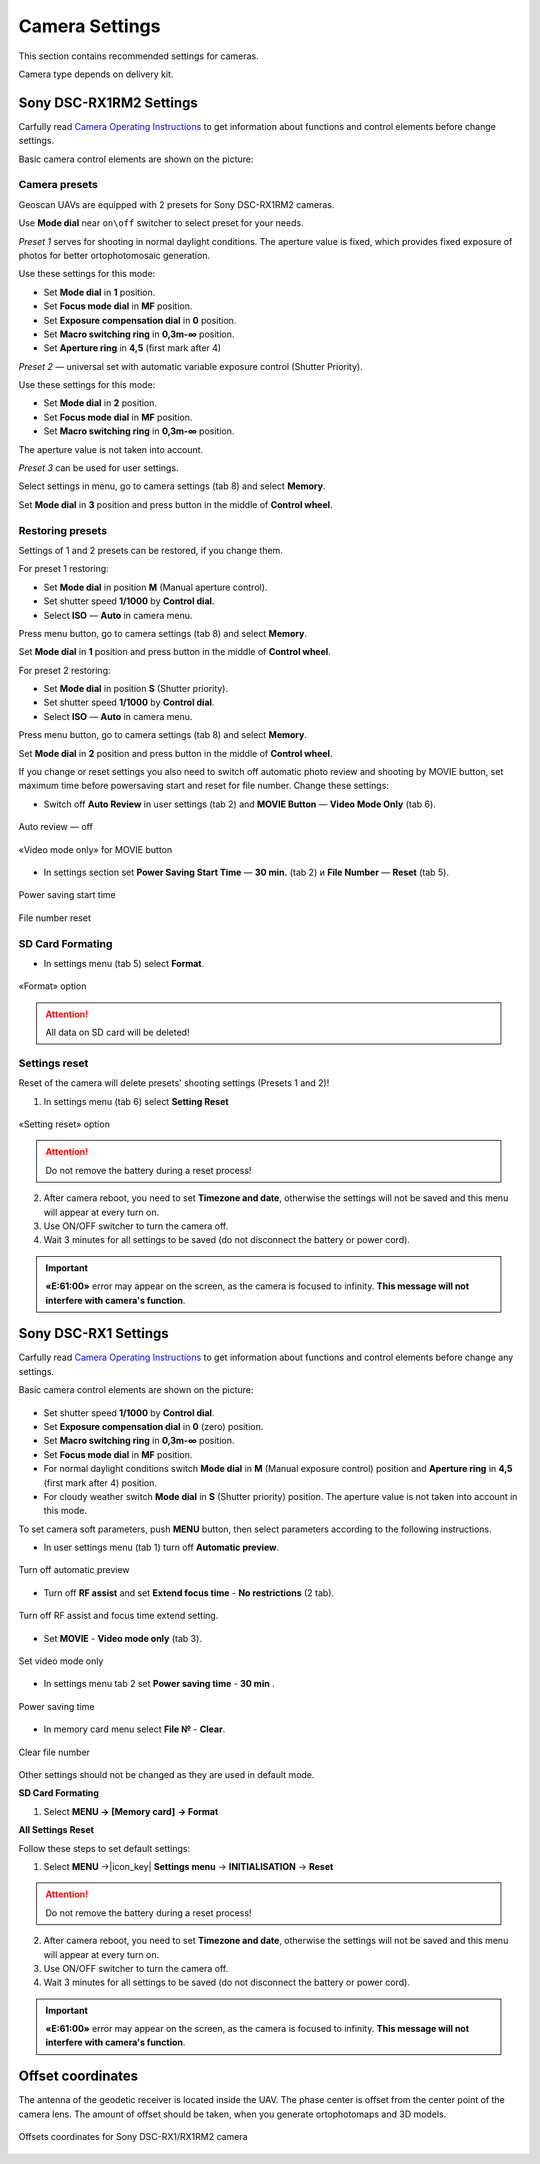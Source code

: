 Camera Settings
=========================

.. |icon_cam| image:: _static/_images/icon_cam.png
    :width: 25

.. |icon_set| image:: _static/_images/icon_set.png
    :width: 25

.. |icon_bag| image:: _static/_images/icon_bag.png
    :width: 25

.. |icon_sd| image:: _static/_images/icon_sd.png
    :width: 25

.. |icon_key| image:: _static/_images/icon_key.png
    :width: 25

This section contains recommended settings for cameras. 

Camera type depends on delivery kit.

Sony DSC-RX1RM2 Settings
------------------------------------------

Carfully read `Camera Operating Instructions <https://www.sony.com/electronics/support/res/manuals/4579/45798651M.pdf>`_ to get information about functions and control elements before change settings.

Basic camera control elements are shown on the picture:

.. figure:: _static/_images/RX1RM2_control_2in1.png
   :width: 1200
   :align: center

Camera presets
___________________

Geoscan UAVs are equipped with 2 presets for Sony DSC-RX1RM2 cameras.

Use **Mode dial** near ``on\off`` switcher to select preset for your needs.

*Preset 1* serves for shooting in normal daylight conditions. The aperture value is fixed, which provides fixed exposure of photos for better ortophotomosaic generation.

Use these settings for this mode:

* Set **Mode dial** in **1** position.
* Set **Focus mode dial** in **MF** position.
* Set **Exposure compensation dial** in **0** position.
* Set **Macro switching ring** in **0,3m-∞** position.
* Set **Aperture ring** in **4,5** (first mark after 4)

*Preset 2* — universal set with automatic variable exposure control (Shutter Priority).

Use these settings for this mode:

* Set **Mode dial** in **2** position.
* Set **Focus mode dial** in **MF** position.
* Set **Macro switching ring** in **0,3m-∞** position.

The aperture value is not taken into account.

*Preset 3* can be used for user settings.

Select settings in menu, go to |icon_cam| camera settings (tab 8) and select **Memory**.

Set **Mode dial** in **3** position and press button in the middle of **Control wheel**.


Restoring presets
___________________

Settings of 1 and 2 presets can be restored, if you change them. 

For preset 1 restoring:

* Set **Mode dial** in position **M** (Manual aperture control).
* Set shutter speed **1/1000** by **Control dial**.
* Select **ISO** — **Auto** in camera menu.

Press menu button, go to |icon_cam| camera settings (tab 8) and select **Memory**.

Set **Mode dial** in **1** position and press button in the middle of **Control wheel**.


For preset 2 restoring:

* Set **Mode dial** in position **S** (Shutter priority).
* Set shutter speed **1/1000** by **Control dial**.
* Select **ISO** — **Auto** in camera menu.

Press menu button, go to |icon_cam| camera settings (tab 8) and select **Memory**.

Set **Mode dial** in **2** position and press button in the middle of **Control wheel**.

If you change or reset settings you also need to switch off automatic photo review and shooting by MOVIE button, set maximum time before powersaving start and reset for file number. Change these settings:

* Switch off **Auto Review** in |icon_set| user settings (tab 2) and **MOVIE Button** — **Video Mode Only** (tab 6).

.. figure:: _static/_images/RX1RM2_menu2.png
   :width: 400
   :align: center

   Auto review — off

.. figure:: _static/_images/RXRM2_video.png
   :width: 400
   :align: center

   «Video mode only» for MOVIE button

* In |icon_bag| settings section set **Power Saving Start Time** — **30 min.** (tab 2) и **File Number** — **Reset** (tab 5).

.. figure:: _static/_images/RX1RM2_pwr_save.png
   :width: 400
   :align: center

   Power saving start time


.. figure:: _static/_images/RX1RM2_res.png
   :width: 400
   :align: center

   File number reset


SD Card Formating
______________________

* In |icon_bag| settings menu (tab 5) select **Format**.

.. figure:: _static/_images/RX1RM2_format.png
   :width: 400
   :align: center

   «Format» option


.. attention::  All data on SD card will be deleted!


Settings reset
________________

Reset of the camera will delete presets' shooting settings (Presets 1 and 2)!


1) In |icon_bag| settings menu (tab 6) select **Setting Reset**

.. figure:: _static/_images/RX1RM2_factory.png
   :width: 400
   :align: center

   «Setting reset» option


.. attention::  Do not remove the battery during a reset process!

2) After camera reboot, you need to set **Timezone and date**, otherwise the settings will not be saved and this menu will appear at every turn on.

3) Use ON/OFF switcher to turn the camera off.
4) Wait 3 minutes for all settings to be saved (do not disconnect the battery or power cord).


.. important:: **«E:61:00»** error may appear on the screen, as the camera is focused to infinity. **This message will not interfere with camera's function**.





Sony DSC-RX1 Settings
------------------------------------------

Carfully read `Camera Operating Instructions <https://www.sony.com/electronics/support/res/manuals/4469/44695771M.pdf>`_ to get information about functions and control elements before change any settings.

Basic camera control elements are shown on the picture:

.. figure:: _static/_images/RX1_control_2in1.png
   :width: 1200
   :align: center

* Set shutter speed **1/1000** by **Control dial**.
* Set **Exposure compensation dial** in **0** (zero) position.
* Set **Macro switching ring** in **0,3m-∞** position.
* Set **Focus mode dial** in **MF** position.

* For normal daylight conditions switch **Mode dial** in **M** (Manual exposure control) position and **Aperture ring** in **4,5** (first mark after 4) position.
* For cloudy weather switch **Mode dial** in **S** (Shutter priority) position. The aperture value is not taken into account in this mode.



To set camera soft parameters, push **MENU** button, then select parameters according to the following instructions.


* In user settings menu |icon_set| (tab 1) turn off **Automatic preview**.

.. figure:: _static/_images/menu2.png
   :width: 400
   :align: center

   Turn off automatic preview

* Turn off **RF assist** and set **Extend focus time** - **No restrictions** (2 tab).

.. figure:: _static/_images/menu13.png
   :width: 400
   :align: center

   Turn off RF assist and focus time extend setting.

* Set **MOVIE** - **Video mode only** (tab 3).

.. figure:: _static/_images/menu11.png
   :width: 400
   :align: center

   Set video mode only


* In settings menu |icon_key| tab 2 set **Power saving time** - **30 min** .

.. figure:: _static/_images/menu1.png
   :width: 400
   :align: center

   Power saving time 


* In memory card menu |icon_sd| select **File №** - **Clear**.

.. figure:: _static/_images/menu3.png
   :width: 400
   :align: center

   Clear file number

Other settings should not be changed as they are used in default mode.

**SD Card Formating**

1) Select **MENU →** |icon_sd| **[Memory card]** **→ Format**


**All Settings Reset**

Follow these steps to set default settings:

1) Select **MENU** →|icon_key| **Settings menu** → **INITIALISATION** → **Reset**

.. attention::  Do not remove the battery during a reset process!

2) After camera reboot, you need to set **Timezone and date**, otherwise the settings will not be saved and this menu will appear at every turn on.

3) Use ON/OFF switcher to turn the camera off.
4) Wait 3 minutes for all settings to be saved (do not disconnect the battery or power cord).


.. important:: **«E:61:00»** error may appear on the screen, as the camera is focused to infinity. **This message will not interfere with camera's function**.


Offset coordinates
--------------------------------------------------------

The antenna of the geodetic receiver is located inside the UAV. The phase center is offset from the center point of the camera lens.
The amount of offset should be taken, when you generate ortophotomaps and 3D models.


.. figure:: _static/_images/camera_position.png
   :align: center
   :width: 600

   Offsets coordinates for Sony DSC-RX1/RX1RM2 camera